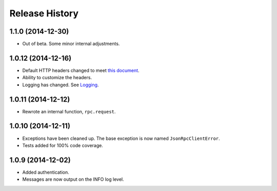 Release History
---------------

1.1.0 (2014-12-30)
^^^^^^^^^^^^^^^^^^

- Out of beta. Some minor internal adjustments.

1.0.12 (2014-12-16)
^^^^^^^^^^^^^^^^^^^

- Default HTTP headers changed to meet `this document
  <http://www.simple-is-better.org/json-rpc/transport_http.html#post-request>`_.
- Ability to customize the headers.
- Logging has changed. See `Logging
  <https://jsonrpcclient.readthedocs.org/#logging>`_.

1.0.11 (2014-12-12)
^^^^^^^^^^^^^^^^^^^

- Rewrote an internal function, ``rpc.request``.

1.0.10 (2014-12-11)
^^^^^^^^^^^^^^^^^^^

- Exceptions have been cleaned up. The base exception is now named
  ``JsonRpcClientError``.
- Tests added for 100% code coverage.

1.0.9 (2014-12-02)
^^^^^^^^^^^^^^^^^^^

- Added authentication.
- Messages are now output on the INFO log level.
